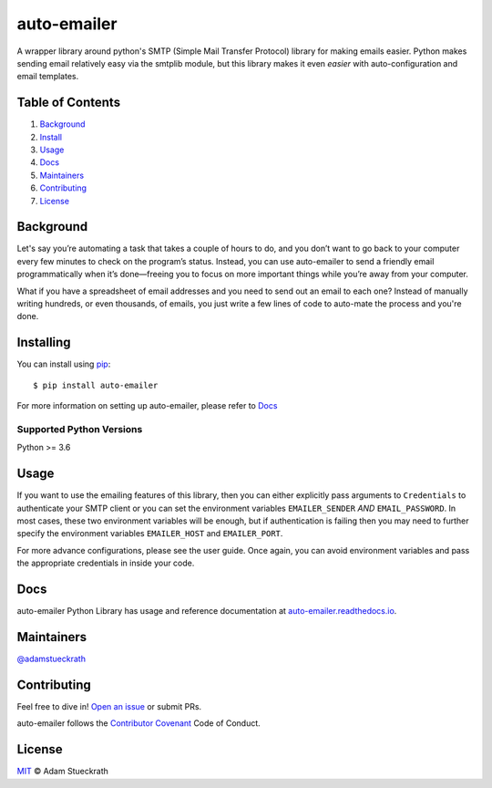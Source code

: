 auto-emailer
==========================

|Build Status| |GitHub| |Maintenance|

A wrapper library around python's SMTP (Simple Mail Transfer Protocol) library
for making emails easier. Python makes sending email relatively easy via the
smtplib module, but this library makes it even *easier* with auto-configuration
and email templates.

Table of Contents
-----------------

1.  `Background <#background>`__
2.  `Install <#install>`__
3.  `Usage <#usage>`__
4.  `Docs <#docs>`__
5.  `Maintainers <#maintainers>`__
6.  `Contributing <#contributing>`__
7.  `License <#license>`__

Background
------------

Let's say you’re automating a task that takes a couple of hours to do,
and you don’t want to go back to your computer every few minutes to
check on the program’s status. Instead, you can use auto-emailer to send
a friendly email programmatically when it’s done—freeing you to focus on
more important things while you’re away from your computer.

What if you have a spreadsheet of email addresses and you need to send
out an email to each one? Instead of manually writing hundreds, or even
thousands, of emails, you just write a few lines of code to auto-mate
the process and you're done.

Installing
------------

You can install using `pip`_::

    $ pip install auto-emailer

.. _pip: https://pip.pypa.io/en/stable/

For more information on setting up auto-emailer, please refer to `Docs <#docs>`__

Supported Python Versions
^^^^^^^^^^^^^^^^^^^^^^^^^

Python >= 3.6

Usage
------------

If you want to use the emailing features of this library, then you can
either explicitly pass arguments to ``Credentials`` to authenticate your
SMTP client or you can set the environment variables ``EMAILER_SENDER``
*AND* ``EMAIL_PASSWORD``. In most cases, these two environment variables
will be enough, but if authentication is failing then you may need to
further specify the environment variables ``EMAILER_HOST`` and
``EMAILER_PORT``.

For more advance configurations, please see the user guide.
Once again, you can avoid environment variables
and pass the appropriate credentials in inside your code.

Docs
------------

auto-emailer Python Library has usage and reference documentation at
`auto-emailer.readthedocs.io <https://auto-emailer.readthedocs.io>`_.

Maintainers
-----------

`@adamstueckrath <https://github.com/adamstueckrath>`__

Contributing
------------

Feel free to dive in! `Open an
issue <https://github.com/adamstueckrath/auto-emailer/issues/new>`__ or
submit PRs.

auto-emailer follows the `Contributor
Covenant <https://www.contributor-covenant.org/version/1/4/code-of-conduct.html>`__
Code of Conduct.

License
-------

`MIT <https://github.com/adamstueckrath/auto-emailer/blob/master/LICENSE.txt>`__ © Adam Stueckrath

.. |Build Status| image:: https://travis-ci.org/adamstueckrath/auto-emailer.svg?branch=master
   :target: https://travis-ci.org/adamstueckrath/auto-emailer
.. |GitHub| image:: https://img.shields.io/github/license/adamstueckrath/auto-emailer
   :target: https://github.com/adamstueckrath/auto-emailer/blob/master/LICENSE.txt
.. |Maintenance| image:: https://img.shields.io/maintenance/yes/2019
   :target: https://github.com/adamstueckrath/auto-emailer/graphs/commit-activity
